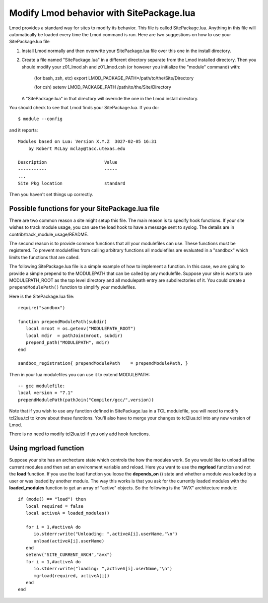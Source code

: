 .. _site_package:

Modify Lmod behavior with SitePackage.lua
=========================================

Lmod provides a standard way for sites to modify its behavior. This
file is called SitePackage.lua.  Anything in this file will
automatically be loaded every time the Lmod command is run.  Here are
two suggestions on how to use your SitePackage.lua file  

#. Install Lmod normally and then overwrite your SitePackage.lua file over
   this one in the install directory.
#. Create a file named "SitePackage.lua" in a different directory separate
   from the Lmod installed directory.  Then you should modify
   your z01_lmod.sh and z01_lmod.csh (or however you initialize the
   "module" command) with:

      (for bash, zsh, etc)
      export LMOD_PACKAGE_PATH=/path/to/the/Site/Directory

      (for csh)
      setenv LMOD_PACKAGE_PATH /path/to/the/Site/Directory

   A "SitePackage.lua" in that directory will override the one in the Lmod
   install directory.


You should check to see that Lmod finds your SitePackage.lua.  If you do::
 
    $ module --config
 
and it reports::
 
    Modules based on Lua: Version X.Y.Z  3027-02-05 16:31
        by Robert McLay mclay@tacc.utexas.edu
 
    Description                      Value
    -----------                      -----
    ...
    Site Pkg location                standard

Then you haven't set things up correctly.

Possible functions for your SitePackage.lua file
~~~~~~~~~~~~~~~~~~~~~~~~~~~~~~~~~~~~~~~~~~~~~~~~

There are two common reason a site might setup this file. The main
reason is to specify hook functions.  If your site wishes to track
module usage, you can use the load hook to have a message sent to
syslog.  The details are in contrib/track_module_usage/README.  

The second reason is to provide common functions that all your
modulefiles can use.  These functions must be registered.  To prevent
modulefiles from calling arbitrary functions all modulefiles are
evaluated in a "sandbox" which limits the functions that are called.

The following SitePackage.lua file is a simple example of how to
implement a function.  In this case, we are going to provide a simple
prepend to the MODULEPATH that can be called by any modulefile.
Suppose your site is wants to use MODULEPATH_ROOT as the top level
directory and all modulepath entry are subdirectories of it.  You
could create a ``prependModulePath()`` function to simplify your
modulefiles. 

Here is the SitePackage.lua file::

   require("sandbox")

   function prependModulePath(subdir)
      local mroot = os.getenv("MODULEPATH_ROOT")
      local mdir  = pathJoin(mroot, subdir)
      prepend_path("MODULEPATH", mdir)
   end

   sandbox_registration{ prependModulePath    = prependModulePath, }

Then in your lua modulefiles you can use it to extend MODULEPATH::

   -- gcc modulefile:
   local version = "7.1"
   prependModulePath(pathJoin("Compiler/gcc/",version))

Note that if you wish to use any function defined in SitePackage.lua
in a TCL modulefile, you will need to modify tcl2lua.tcl to know about
these functions. You'll also have to merge your changes to tcl2lua.tcl
into any new version of Lmod.

There is no need to modify tcl2lua.tcl if you only add hook functions.

.. _site_package_mgrload:

Using **mgrload** function
~~~~~~~~~~~~~~~~~~~~~~~~~~

Suppose your site has an archecture state which controls the how the
modules work.  So you would like to unload all the current modules and
then set an environment variable and reload.  Here you want to use the
**mgrload** function and not the **load** function.  If you use the
load function you loose the **depends_on** () state and whether a
module was loaded by a user or was loaded by another module.  The way
this works is that you ask for the currently loaded modules with the
**loaded_modules** function to get an array of "active" objects.  So
the following is the "AVX" architecture module::

    if (mode() == "load") then
       local required = false
       local activeA = loaded_modules()
         
       for i = 1,#activeA do
          io.stderr:write("Unloading: ",activeA[i].userName,"\n")
          unload(activeA[i].userName)
       end
       setenv("SITE_CURRENT_ARCH","avx")
       for i = 1,#activeA do
          io.stderr:write("loading: ",activeA[i].userName,"\n")
          mgrload(required, activeA[i])
       end
    end   

  
